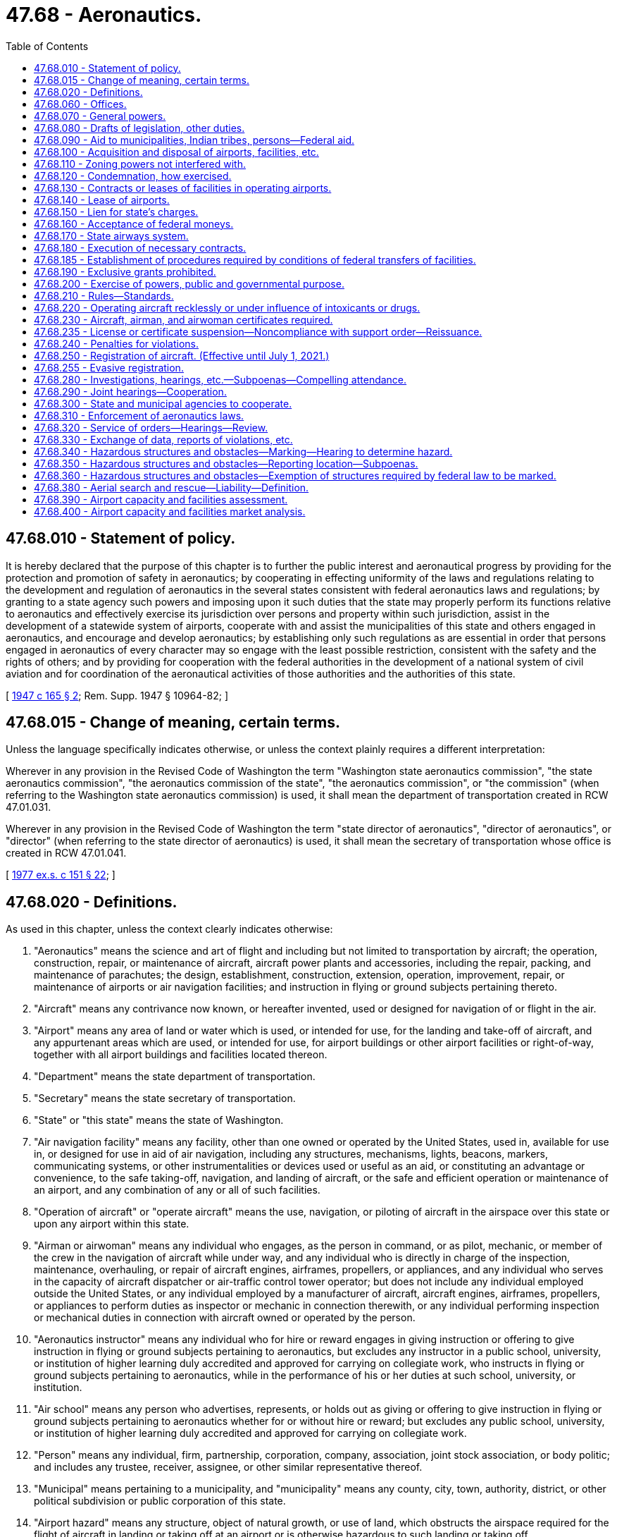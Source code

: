 = 47.68 - Aeronautics.
:toc:

== 47.68.010 - Statement of policy.
It is hereby declared that the purpose of this chapter is to further the public interest and aeronautical progress by providing for the protection and promotion of safety in aeronautics; by cooperating in effecting uniformity of the laws and regulations relating to the development and regulation of aeronautics in the several states consistent with federal aeronautics laws and regulations; by granting to a state agency such powers and imposing upon it such duties that the state may properly perform its functions relative to aeronautics and effectively exercise its jurisdiction over persons and property within such jurisdiction, assist in the development of a statewide system of airports, cooperate with and assist the municipalities of this state and others engaged in aeronautics, and encourage and develop aeronautics; by establishing only such regulations as are essential in order that persons engaged in aeronautics of every character may so engage with the least possible restriction, consistent with the safety and the rights of others; and by providing for cooperation with the federal authorities in the development of a national system of civil aviation and for coordination of the aeronautical activities of those authorities and the authorities of this state.

[ http://leg.wa.gov/CodeReviser/documents/sessionlaw/1947c165.pdf?cite=1947%20c%20165%20§%202[1947 c 165 § 2]; Rem. Supp. 1947 § 10964-82; ]

== 47.68.015 - Change of meaning, certain terms.
Unless the language specifically indicates otherwise, or unless the context plainly requires a different interpretation:

Wherever in any provision in the Revised Code of Washington the term "Washington state aeronautics commission", "the state aeronautics commission", "the aeronautics commission of the state", "the aeronautics commission", or "the commission" (when referring to the Washington state aeronautics commission) is used, it shall mean the department of transportation created in RCW 47.01.031.

Wherever in any provision in the Revised Code of Washington the term "state director of aeronautics", "director of aeronautics", or "director" (when referring to the state director of aeronautics) is used, it shall mean the secretary of transportation whose office is created in RCW 47.01.041.

[ http://leg.wa.gov/CodeReviser/documents/sessionlaw/1977ex1c151.pdf?cite=1977%20ex.s.%20c%20151%20§%2022[1977 ex.s. c 151 § 22]; ]

== 47.68.020 - Definitions.
As used in this chapter, unless the context clearly indicates otherwise:

. "Aeronautics" means the science and art of flight and including but not limited to transportation by aircraft; the operation, construction, repair, or maintenance of aircraft, aircraft power plants and accessories, including the repair, packing, and maintenance of parachutes; the design, establishment, construction, extension, operation, improvement, repair, or maintenance of airports or air navigation facilities; and instruction in flying or ground subjects pertaining thereto.

. "Aircraft" means any contrivance now known, or hereafter invented, used or designed for navigation of or flight in the air.

. "Airport" means any area of land or water which is used, or intended for use, for the landing and take-off of aircraft, and any appurtenant areas which are used, or intended for use, for airport buildings or other airport facilities or right-of-way, together with all airport buildings and facilities located thereon.

. "Department" means the state department of transportation.

. "Secretary" means the state secretary of transportation.

. "State" or "this state" means the state of Washington.

. "Air navigation facility" means any facility, other than one owned or operated by the United States, used in, available for use in, or designed for use in aid of air navigation, including any structures, mechanisms, lights, beacons, markers, communicating systems, or other instrumentalities or devices used or useful as an aid, or constituting an advantage or convenience, to the safe taking-off, navigation, and landing of aircraft, or the safe and efficient operation or maintenance of an airport, and any combination of any or all of such facilities.

. "Operation of aircraft" or "operate aircraft" means the use, navigation, or piloting of aircraft in the airspace over this state or upon any airport within this state.

. "Airman or airwoman" means any individual who engages, as the person in command, or as pilot, mechanic, or member of the crew in the navigation of aircraft while under way, and any individual who is directly in charge of the inspection, maintenance, overhauling, or repair of aircraft engines, airframes, propellers, or appliances, and any individual who serves in the capacity of aircraft dispatcher or air-traffic control tower operator; but does not include any individual employed outside the United States, or any individual employed by a manufacturer of aircraft, aircraft engines, airframes, propellers, or appliances to perform duties as inspector or mechanic in connection therewith, or any individual performing inspection or mechanical duties in connection with aircraft owned or operated by the person.

. "Aeronautics instructor" means any individual who for hire or reward engages in giving instruction or offering to give instruction in flying or ground subjects pertaining to aeronautics, but excludes any instructor in a public school, university, or institution of higher learning duly accredited and approved for carrying on collegiate work, who instructs in flying or ground subjects pertaining to aeronautics, while in the performance of his or her duties at such school, university, or institution.

. "Air school" means any person who advertises, represents, or holds out as giving or offering to give instruction in flying or ground subjects pertaining to aeronautics whether for or without hire or reward; but excludes any public school, university, or institution of higher learning duly accredited and approved for carrying on collegiate work.

. "Person" means any individual, firm, partnership, corporation, company, association, joint stock association, or body politic; and includes any trustee, receiver, assignee, or other similar representative thereof.

. "Municipal" means pertaining to a municipality, and "municipality" means any county, city, town, authority, district, or other political subdivision or public corporation of this state.

. "Airport hazard" means any structure, object of natural growth, or use of land, which obstructs the airspace required for the flight of aircraft in landing or taking off at an airport or is otherwise hazardous to such landing or taking off.

. "State airway" means a route in the navigable airspace over and above the lands or waters of this state, designated by the department as a route suitable for air navigation.

[ http://lawfilesext.leg.wa.gov/biennium/1993-94/Pdf/Bills/Session%20Laws/Senate/5337-S.SL.pdf?cite=1993%20c%20208%20§%204[1993 c 208 § 4]; http://leg.wa.gov/CodeReviser/documents/sessionlaw/1984c7.pdf?cite=1984%20c%207%20§%20342[1984 c 7 § 342]; http://leg.wa.gov/CodeReviser/documents/sessionlaw/1947c165.pdf?cite=1947%20c%20165%20§%201[1947 c 165 § 1]; Rem. Supp. 1947 § 10964-81; ]

== 47.68.060 - Offices.
Suitable offices and office equipment shall be provided by the state for the aeronautics division of the department of transportation in a city in the state that it may designate, and the department may incur the necessary expense for office furniture, stationery, printing, incidental expenses, and other expenses necessary for the administration of this chapter.

[ http://leg.wa.gov/CodeReviser/documents/sessionlaw/1984c7.pdf?cite=1984%20c%207%20§%20343[1984 c 7 § 343]; http://leg.wa.gov/CodeReviser/documents/sessionlaw/1947c165.pdf?cite=1947%20c%20165%20§%206[1947 c 165 § 6]; Rem. Supp. 1947 § 10964-86; ]

== 47.68.070 - General powers.
The department has general supervision over aeronautics within this state. It is empowered and directed to encourage, foster, and assist in the development of aeronautics in this state and to encourage the establishment of airports and air navigation facilities. It shall cooperate with and assist the federal government, the municipalities of this state, and other persons in the development of aeronautics, and shall seek to coordinate the aeronautical activities of these bodies and persons. Municipalities are authorized to cooperate with the department in the development of aeronautics and aeronautical facilities in this state.

[ http://leg.wa.gov/CodeReviser/documents/sessionlaw/1984c7.pdf?cite=1984%20c%207%20§%20344[1984 c 7 § 344]; http://leg.wa.gov/CodeReviser/documents/sessionlaw/1947c165.pdf?cite=1947%20c%20165%20§%207[1947 c 165 § 7]; Rem. Supp. 1947 § 10964-87; ]

== 47.68.080 - Drafts of legislation, other duties.
The department may draft and recommend necessary legislation to advance the interests of the state in aeronautics, represent the state in aeronautical matters before federal agencies and other state agencies, and participate as party plaintiff or defendant or as intervener on behalf of the state or any municipality or citizen thereof in any controversy which involves the interest of the state in aeronautics.

[ http://leg.wa.gov/CodeReviser/documents/sessionlaw/1984c7.pdf?cite=1984%20c%207%20§%20345[1984 c 7 § 345]; http://leg.wa.gov/CodeReviser/documents/sessionlaw/1947c165.pdf?cite=1947%20c%20165%20§%208[1947 c 165 § 8]; http://leg.wa.gov/CodeReviser/documents/sessionlaw/1945c252.pdf?cite=1945%20c%20252%20§%205[1945 c 252 § 5]; Rem. Supp. 1947 § 10964-88; ]

== 47.68.090 - Aid to municipalities, Indian tribes, persons—Federal aid.
. The department of transportation may make available its engineering and other technical services, with or without charge, to any municipality or person desiring them in connection with the planning, acquisition, construction, improvement, maintenance, or operation of airports or air navigation facilities.

. [Empty]
.. The department may render financial assistance by grant or loan, or both, to the following entities out of appropriations made by the legislature for the following purposes:

... Any municipality or municipalities acting jointly in the planning, acquisition, construction, improvement, maintenance, or operation of an airport owned or controlled, or to be owned or controlled by such municipality or municipalities;

... Any Indian tribe recognized as such by the federal government or such tribes acting jointly in the planning, acquisition, construction, improvement, maintenance, or operation of an airport, owned or controlled, or to be owned or controlled by such tribe or tribes, and to be held available for the general use of the public; or

... Any person or persons acting jointly in the planning, acquisition, construction, improvement, maintenance, or operation of an airport, owned or controlled, or to be owned or controlled by such person or persons, and to be held available for the general use of the public.

.. Such financial assistance may be furnished in connection with federal or other financial aid for the same purposes: PROVIDED, That no grant or loan, or both, shall be in excess of seven hundred fifty thousand dollars for any one project: PROVIDED FURTHER, That no grant or loan, or both, shall be granted unless the municipality or municipalities acting jointly, the tribe or tribes acting jointly, or the person or persons acting jointly shall from their own funds match any funds made available by the department upon such ratio as the department may prescribe.

.. The department must establish, by rule, criteria for administering financial assistance to any entity.

. The department is authorized to act as agent of any municipality or municipalities acting jointly, any tribe or tribes acting jointly, or any person or persons acting jointly upon the request of such municipality or municipalities, tribe or tribes, or person or persons in accepting, receiving, receipting for, and disbursing federal moneys, and other moneys public or private, made available to finance, in whole or in part, the planning, acquisition, construction, improvement, maintenance, or operation of an airport or air navigation facility; and if requested by such municipality or municipalities, tribe or tribes, or person or persons, may act as its or their agent in contracting for and supervising such planning, acquisition, construction, improvement, maintenance, or operation; and all municipalities, tribes, and persons are authorized to designate the department as their agent for the foregoing purposes. The department, as principal on behalf of the state, and any municipality on its own behalf, may enter into any contracts, with each other or with the United States or with any person, which may be required in connection with a grant or loan of federal moneys for airport or air navigation facility purposes. All federal moneys accepted under this section shall be accepted and transferred or expended by the department upon such terms and conditions as are prescribed by the United States. All moneys received by the department pursuant to this section shall be deposited in the state treasury, and, unless otherwise prescribed by the authority from which such moneys were received, shall be kept in separate funds designated according to the purposes for which the moneys were made available, and held by the state in trust for such purposes. All such moneys are hereby appropriated for the purposes for which the same were made available, to be disbursed or expended in accordance with the terms and conditions upon which they were made available: PROVIDED, That any landing fee or charge imposed by any Indian tribe or tribes for the privilege of use of an airport facility planned, acquired, constructed, improved, maintained, or operated with financial assistance from the department pursuant to this section must apply equally to tribal and nontribal members: PROVIDED FURTHER, That in the event any municipality or municipalities, Indian tribe or tribes, or person or persons, or any distributor of aircraft fuel as defined by RCW 82.42.010 which operates in any airport facility which has received financial assistance pursuant to this section, fails to collect the aircraft fuel excise tax as specified in chapter 82.42 RCW, all funds or value of technical assistance given or paid to such municipality or municipalities, Indian tribe or tribes, or person or persons under the provisions of this section shall revert to the department, and shall be due and payable to the department immediately.

[ http://lawfilesext.leg.wa.gov/biennium/2017-18/Pdf/Bills/Session%20Laws/House/1018.SL.pdf?cite=2017%20c%2048%20§%202[2017 c 48 § 2]; http://lawfilesext.leg.wa.gov/biennium/2011-12/Pdf/Bills/Session%20Laws/Senate/5337-S.SL.pdf?cite=2011%20c%2051%20§%201[2011 c 51 § 1]; http://lawfilesext.leg.wa.gov/biennium/2009-10/Pdf/Bills/Session%20Laws/Senate/5352-S.SL.pdf?cite=2009%20c%20470%20§%20718[2009 c 470 § 718]; http://leg.wa.gov/CodeReviser/documents/sessionlaw/1980c67.pdf?cite=1980%20c%2067%20§%201[1980 c 67 § 1]; http://leg.wa.gov/CodeReviser/documents/sessionlaw/1975ex1c161.pdf?cite=1975%201st%20ex.s.%20c%20161%20§%201[1975 1st ex.s. c 161 § 1]; http://leg.wa.gov/CodeReviser/documents/sessionlaw/1947c165.pdf?cite=1947%20c%20165%20§%209[1947 c 165 § 9]; Rem. Supp. 1947 § 10964-89; ]

== 47.68.100 - Acquisition and disposal of airports, facilities, etc.
The department is authorized on behalf of and in the name of the state, out of appropriations and other moneys made available for such purposes, to plan, establish, construct, enlarge, improve, maintain, equip, operate, regulate, protect, and police airports, air navigation facilities, and air markers and/or air marking systems, either within or without the state, including the construction, installation, equipment, maintenance, and operation at the airports of buildings and other facilities for the servicing of aircraft or for the comfort and accommodation of air travelers. For such purposes the department may by purchase, gift, devise, lease, condemnation, or otherwise, acquire property, real or personal, or any interest therein, including easements or land outside the boundaries of an airport or airport site, as are necessary to permit safe and efficient operation of the airports or to permit the removal, elimination, marking, or lighting of obstructions or airport hazards, or to prevent the establishment of airport hazards. In like manner the department may acquire existing airports and air navigation facilities. However, it shall not acquire or take over any airport or air navigation facility owned or controlled by a municipality of this or any other state without the consent of the municipality. The department may by sale, lease, or otherwise, dispose of any property, airport, air navigation facility, or portion thereof or interest therein. The disposal by sale, lease, or otherwise shall be in accordance with the laws of this state governing the disposition of other property of the state, except that in the case of disposals to any municipality or state government or the United States for aeronautical purposes incident thereto, the sale, lease, or other disposal may be effected in such manner and upon such terms as the department deems in the best interest of the state. The department may exercise any powers granted by this section jointly with any municipalities, agencies, or departments of the state government, with other states or their municipalities, or with the United States.

[ http://leg.wa.gov/CodeReviser/documents/sessionlaw/1984c7.pdf?cite=1984%20c%207%20§%20346[1984 c 7 § 346]; http://leg.wa.gov/CodeReviser/documents/sessionlaw/1947c165.pdf?cite=1947%20c%20165%20§%2010[1947 c 165 § 10]; Rem. Supp. 1947 § 10964-90; ]

== 47.68.110 - Zoning powers not interfered with.
Nothing contained in this chapter shall be construed to limit any right, power or authority of the state or a municipality to regulate airport hazards by zoning.

[ http://leg.wa.gov/CodeReviser/documents/sessionlaw/1947c165.pdf?cite=1947%20c%20165%20§%2011[1947 c 165 § 11]; Rem. Supp. 1947 § 10964-91; ]

== 47.68.120 - Condemnation, how exercised.
In the condemnation of property authorized by this chapter, the department shall proceed in the name of the state in the manner that property is acquired by the department for public uses.

[ http://leg.wa.gov/CodeReviser/documents/sessionlaw/1984c7.pdf?cite=1984%20c%207%20§%20347[1984 c 7 § 347]; http://leg.wa.gov/CodeReviser/documents/sessionlaw/1947c165.pdf?cite=1947%20c%20165%20§%2012[1947 c 165 § 12]; Rem. Supp. 1947 § 10964-92; ]

== 47.68.130 - Contracts or leases of facilities in operating airports.
In operating an airport or air navigation facility owned or controlled by the state, the department may enter into contracts, leases, and other arrangements for a term not exceeding twenty-five years with any persons. The department may grant the privilege of using or improving the airport or air navigation facility or any portion or facility thereof or space therein for commercial purposes, confer the privilege of supplying goods, commodities, things, services, or facilities at the airport or air navigation facility, or make available services to be furnished by the department or its agents at the airport or air navigation facility. In each case the department may establish the terms and conditions and fix the charges, rentals, or fees for the privileges or services, which shall be reasonable and uniform for the same class of privilege or service and shall be established with due regard to the property and improvements used and the cost of operation to the state. In no case shall the public be deprived of its rightful, equal, and uniform use of the airport, air navigation facility, or portion or facility thereof.

[ http://leg.wa.gov/CodeReviser/documents/sessionlaw/1984c7.pdf?cite=1984%20c%207%20§%20348[1984 c 7 § 348]; http://leg.wa.gov/CodeReviser/documents/sessionlaw/1947c165.pdf?cite=1947%20c%20165%20§%2013[1947 c 165 § 13]; Rem. Supp. 1947 § 10964-93; ]

== 47.68.140 - Lease of airports.
The department may by contract, lease, or other arrangement, upon a consideration fixed by it, grant to any qualified person for a term not to exceed twenty-five years the privilege of operating, as agent of the state or otherwise, any airport owned or controlled by the state: PROVIDED, That no such person shall be granted any authority to operate the airport other than as a public airport or to enter into any contracts, leases, or other arrangements in connection with the operation of the airport which the department might not have undertaken under RCW 47.68.130.

[ http://leg.wa.gov/CodeReviser/documents/sessionlaw/1983c3.pdf?cite=1983%20c%203%20§%20141[1983 c 3 § 141]; http://leg.wa.gov/CodeReviser/documents/sessionlaw/1947c165.pdf?cite=1947%20c%20165%20§%2014[1947 c 165 § 14]; Rem. Supp. 1947 § 10964-94; ]

== 47.68.150 - Lien for state's charges.
To enforce the payment of any charges for repairs to, improvements, storage, or care of any personal property made or furnished by the department or its agents in connection with the operation of an airport or air navigation facility owned or operated by the state, the state shall have liens on such property, which shall be enforceable by the department as provided by law.

[ http://leg.wa.gov/CodeReviser/documents/sessionlaw/1984c7.pdf?cite=1984%20c%207%20§%20349[1984 c 7 § 349]; http://leg.wa.gov/CodeReviser/documents/sessionlaw/1947c165.pdf?cite=1947%20c%20165%20§%2015[1947 c 165 § 15]; Rem. Supp. 1947 § 10964-95; ]

== 47.68.160 - Acceptance of federal moneys.
The department is authorized to accept, receive, receipt for, disburse, and expend federal moneys, and other moneys public or private, made available to accomplish, in whole or in part, any of the purposes of this section. All federal moneys accepted under this section shall be accepted and expended by the department upon such terms and conditions as are prescribed by the United States. In accepting federal moneys under this section, the department shall have the same authority to enter into contracts on behalf of the state as is granted to the department under RCW 47.68.090 with respect to federal moneys accepted on behalf of municipalities. All moneys received by the department pursuant to this section shall be deposited in the state treasury, and, unless otherwise prescribed by the authority from which such moneys were received, shall be kept in separate funds designated according to the purposes for which the moneys were made available, and held by the state in trust for such purposes. All such moneys are hereby appropriated for the purpose of which the same were made available, to be disbursed or expended in accordance with the terms and conditions upon which they were made available.

[ http://leg.wa.gov/CodeReviser/documents/sessionlaw/1983c3.pdf?cite=1983%20c%203%20§%20142[1983 c 3 § 142]; http://leg.wa.gov/CodeReviser/documents/sessionlaw/1947c165.pdf?cite=1947%20c%20165%20§%2016[1947 c 165 § 16]; http://leg.wa.gov/CodeReviser/documents/sessionlaw/1945c252.pdf?cite=1945%20c%20252%20§%207[1945 c 252 § 7]; Rem. Supp. 1947 § 10964-96; ]

== 47.68.170 - State airways system.
The department may designate, design, and establish, expand, or modify a state airways system that will best serve the interest of the state. It may chart the airways system and arrange for publication and distribution of such maps, charts, notices, and bulletins relating to the airways as may be required in the public interest. The system shall be supplementary to and coordinated in design and operation with the federal airways system. It may include all types of air navigation facilities, whether publicly or privately owned, if the facilities conform to federal safety standards.

[ http://leg.wa.gov/CodeReviser/documents/sessionlaw/1984c7.pdf?cite=1984%20c%207%20§%20350[1984 c 7 § 350]; http://leg.wa.gov/CodeReviser/documents/sessionlaw/1947c165.pdf?cite=1947%20c%20165%20§%2017[1947 c 165 § 17]; Rem. Supp. 1947 § 10964-97; ]

== 47.68.180 - Execution of necessary contracts.
The department may enter into any contracts necessary to the execution of the powers granted it by this chapter. All contracts made by the department, either as the agent of the state or as the agent of any municipality, shall be made pursuant to the laws of the state governing the making of like contracts. Where the planning, acquisition, construction, improvement, maintenance, or operation of any airport or air navigation facility is financed wholly or partially with federal moneys, the department as agent of the state or of any municipality, may let contracts in the manner prescribed by the federal authorities acting under the laws of the United States and any rules or regulations made thereunder.

[ http://leg.wa.gov/CodeReviser/documents/sessionlaw/1984c7.pdf?cite=1984%20c%207%20§%20351[1984 c 7 § 351]; http://leg.wa.gov/CodeReviser/documents/sessionlaw/1947c165.pdf?cite=1947%20c%20165%20§%2018[1947 c 165 § 18]; Rem. Supp. 1947 § 10964-98; ]

== 47.68.185 - Establishment of procedures required by conditions of federal transfers of facilities.
The department is authorized to establish the necessary accounts or administrative procedures required by conditions attached to transfers of airport facilities from the federal government to the state of Washington.

[ http://leg.wa.gov/CodeReviser/documents/sessionlaw/1984c7.pdf?cite=1984%20c%207%20§%20352[1984 c 7 § 352]; http://leg.wa.gov/CodeReviser/documents/sessionlaw/1963c73.pdf?cite=1963%20c%2073%20§%201[1963 c 73 § 1]; ]

== 47.68.190 - Exclusive grants prohibited.
The department shall not grant any exclusive right for the use of any landing area or air navigation facility under its jurisdiction. This section shall not be construed to prevent the making of contracts, leases, and other arrangements pursuant to this chapter.

[ http://leg.wa.gov/CodeReviser/documents/sessionlaw/1984c7.pdf?cite=1984%20c%207%20§%20353[1984 c 7 § 353]; http://leg.wa.gov/CodeReviser/documents/sessionlaw/1947c165.pdf?cite=1947%20c%20165%20§%2019[1947 c 165 § 19]; Rem. Supp. 1947 § 10964-99; ]

== 47.68.200 - Exercise of powers, public and governmental purpose.
The acquisition of any lands or interest therein pursuant to this chapter, the planning, acquisition, establishment, construction, improvement, maintenance, equipment, and operation of airports and air navigation facilities, whether by the state separately or jointly with any municipality or municipalities, and the exercise of any other powers herein granted to the department are public and governmental functions, exercised for a public purpose, and matters of public necessity. All lands and other property and privileges acquired and used by or on behalf of the state in the manner and for the purposes enumerated in this chapter shall and are declared to be acquired and used for public and governmental purposes and as a matter of public necessity.

[ http://leg.wa.gov/CodeReviser/documents/sessionlaw/1984c7.pdf?cite=1984%20c%207%20§%20354[1984 c 7 § 354]; http://leg.wa.gov/CodeReviser/documents/sessionlaw/1947c165.pdf?cite=1947%20c%20165%20§%2020[1947 c 165 § 20]; Rem. Supp. 1947 § 10964-100; ]

== 47.68.210 - Rules—Standards.
The department of transportation may perform such acts, issue and amend such orders, make, promulgate, and amend such reasonable general rules, and procedures, and establish such minimum standards, consistent with the provisions of this chapter, as it shall deem necessary to perform its duties hereunder; all commensurate with and for the purpose of protecting and insuring the general public interest and safety, the safety of persons operating, using or traveling in aircraft or persons receiving instruction in flying or ground subjects pertaining to aeronautics, and the safety of persons and property on land or water, and developing and promoting aeronautics in this state. No rule of the department shall apply to airports or air navigation facilities owned or operated by the United States.

The department shall keep on file with the code reviser, and at the principal office of the department, a copy of all its rules for public inspection.

The department shall provide for the publication and general distribution of all its orders, rules, and procedures having general effect.

[ http://leg.wa.gov/CodeReviser/documents/sessionlaw/1982c35.pdf?cite=1982%20c%2035%20§%20198[1982 c 35 § 198]; http://leg.wa.gov/CodeReviser/documents/sessionlaw/1947c165.pdf?cite=1947%20c%20165%20§%2021[1947 c 165 § 21]; Rem. Supp. 1947 § 10964-101; ]

== 47.68.220 - Operating aircraft recklessly or under influence of intoxicants or drugs.
It shall be unlawful for any person to operate an aircraft in the air, or on the ground or water, while under the influence of intoxicating liquor, narcotics, or other habit-forming drug, or to operate an aircraft in the air or on the ground or water, in a careless manner so as to endanger the life or property of another. In any proceeding charging careless or reckless operation of aircraft in violation of this section, the court in determining whether the operation was careless or reckless may consider the standards for safe operation of aircraft prescribed by federal statutes or regulations governing aeronautics.

[ http://leg.wa.gov/CodeReviser/documents/sessionlaw/1947c165.pdf?cite=1947%20c%20165%20§%2022[1947 c 165 § 22]; Rem. Supp. 1947 § 10964-102; ]

== 47.68.230 - Aircraft, airman, and airwoman certificates required.
It shall be unlawful for any person to operate or cause or authorize to be operated any civil aircraft within this state unless such aircraft has an appropriate effective certificate, permit, or license issued by the United States, if such certificate, permit, or license is required by the United States, and a current registration certificate issued by the secretary of transportation, if registration of the aircraft with the department of transportation is required by this chapter. It shall be unlawful for any person to engage in aeronautics as an airman or airwoman in the state unless the person has an appropriate effective airman or airwoman certificate, permit, rating, or license issued by the United States authorizing him or her to engage in the particular class of aeronautics in which he or she is engaged, if such certificate, permit, rating, or license is required by the United States.

Where a certificate, permit, rating, or license is required for an airman or airwoman by the United States, it shall be kept in his or her personal possession when he or she is operating within the state. Where a certificate, permit, or license is required by the United States or by this chapter for an aircraft, it shall be carried in the aircraft at all times while the aircraft is operating in the state and shall be conspicuously posted in the aircraft where it may be readily seen by passengers or inspectors. Such certificates shall be presented for inspection upon the demand of any peace officer, or any other officer of the state or of a municipality or member, official, or employee of the department of transportation authorized pursuant to this chapter to enforce the aeronautics laws, or any official, manager, or person in charge of any airport, or upon the reasonable request of any person.

[ http://lawfilesext.leg.wa.gov/biennium/2005-06/Pdf/Bills/Session%20Laws/Senate/5414-S.SL.pdf?cite=2005%20c%20341%20§%201[2005 c 341 § 1]; http://lawfilesext.leg.wa.gov/biennium/1993-94/Pdf/Bills/Session%20Laws/Senate/5337-S.SL.pdf?cite=1993%20c%20208%20§%205[1993 c 208 § 5]; http://leg.wa.gov/CodeReviser/documents/sessionlaw/1987c220.pdf?cite=1987%20c%20220%20§%201[1987 c 220 § 1]; http://leg.wa.gov/CodeReviser/documents/sessionlaw/1979c158.pdf?cite=1979%20c%20158%20§%20205[1979 c 158 § 205]; http://leg.wa.gov/CodeReviser/documents/sessionlaw/1967ex1c68.pdf?cite=1967%20ex.s.%20c%2068%20§%202[1967 ex.s. c 68 § 2]; http://leg.wa.gov/CodeReviser/documents/sessionlaw/1967ex1c9.pdf?cite=1967%20ex.s.%20c%209%20§%207[1967 ex.s. c 9 § 7]; http://leg.wa.gov/CodeReviser/documents/sessionlaw/1949c49.pdf?cite=1949%20c%2049%20§%2011[1949 c 49 § 11]; http://leg.wa.gov/CodeReviser/documents/sessionlaw/1947c165.pdf?cite=1947%20c%20165%20§%2023[1947 c 165 § 23]; Rem. Supp. 1949 § 10964-103; ]

== 47.68.235 - License or certificate suspension—Noncompliance with support order—Reissuance.
The department shall immediately suspend the license or certificate of a person who has been certified pursuant to RCW 74.20A.320 by the department of social and health services as a person who is not in compliance with a support order or a *residential or visitation order. If the person has continued to meet all other requirements for reinstatement during the suspension, reissuance of the license or certificate shall be automatic upon the department's receipt of a release issued by the department of social and health services stating that the licensee is in compliance with the order.

[ http://lawfilesext.leg.wa.gov/biennium/1997-98/Pdf/Bills/Session%20Laws/House/3901.SL.pdf?cite=1997%20c%2058%20§%20859[1997 c 58 § 859]; ]

== 47.68.240 - Penalties for violations.
. Except as provided in subsection (2) of this section, any person violating any of the provisions of this chapter, or any of the rules, regulations, or orders issued pursuant thereto, is guilty of a misdemeanor.

. [Empty]
.. Any person violating any of the provisions of RCW 47.68.220, 47.68.230, or 47.68.255 is guilty of a gross misdemeanor.

.. In addition to, or in lieu of, the penalties provided in this section, or as a condition to the suspension of a sentence which may be imposed pursuant thereto, for violations of RCW 47.68.220 and 47.68.230, the court in its discretion may prohibit the violator from operating an aircraft within the state for such period as it may determine but not to exceed one year. Violation of the duly imposed prohibition of the court may be treated as a separate offense under this section or as a contempt of court.

. In addition to the provisions of subsections (1) and (2) of this section, failure to register an aircraft, as required by this chapter is subject to a penalty of one hundred dollars if the aircraft registration is sixty days or more past due.

. The revenue from the penalty prescribed in subsection (3) of this section must be deposited into the aeronautics account under RCW 82.42.090.

[ http://lawfilesext.leg.wa.gov/biennium/2015-16/Pdf/Bills/Session%20Laws/House/2413-S.SL.pdf?cite=2016%20c%2020%20§%202[2016 c 20 § 2]; http://lawfilesext.leg.wa.gov/biennium/2005-06/Pdf/Bills/Session%20Laws/Senate/5414-S.SL.pdf?cite=2005%20c%20341%20§%202[2005 c 341 § 2]; http://lawfilesext.leg.wa.gov/biennium/2003-04/Pdf/Bills/Session%20Laws/Senate/6056.SL.pdf?cite=2003%20c%20375%20§%203[2003 c 375 § 3]; http://lawfilesext.leg.wa.gov/biennium/2003-04/Pdf/Bills/Session%20Laws/Senate/5758.SL.pdf?cite=2003%20c%2053%20§%20265[2003 c 53 § 265]; http://lawfilesext.leg.wa.gov/biennium/1999-00/Pdf/Bills/Session%20Laws/Senate/6467-S.SL.pdf?cite=2000%20c%20229%20§%202[2000 c 229 § 2]; http://lawfilesext.leg.wa.gov/biennium/1999-00/Pdf/Bills/Session%20Laws/Senate/5706-S.SL.pdf?cite=1999%20c%20277%20§%205[1999 c 277 § 5]; http://lawfilesext.leg.wa.gov/biennium/1993-94/Pdf/Bills/Session%20Laws/House/1127-S.SL.pdf?cite=1993%20c%20238%20§%203[1993 c 238 § 3]; http://leg.wa.gov/CodeReviser/documents/sessionlaw/1987c202.pdf?cite=1987%20c%20202%20§%20216[1987 c 202 § 216]; http://leg.wa.gov/CodeReviser/documents/sessionlaw/1983c3.pdf?cite=1983%20c%203%20§%20145[1983 c 3 § 145]; http://leg.wa.gov/CodeReviser/documents/sessionlaw/1947c165.pdf?cite=1947%20c%20165%20§%2024[1947 c 165 § 24]; Rem. Supp. 1947 § 10964-104; ]

== 47.68.250 - Registration of aircraft. (Effective until July 1, 2021.)
. Every aircraft must be registered with the department for each calendar year in which the aircraft is operated or is based within this state. A fee of fifteen dollars is charged for each such registration and each annual renewal thereof.

. Possession of the appropriate effective federal certificate, permit, rating, or license relating to ownership and airworthiness of the aircraft, and payment of the excise tax imposed by Title 82 RCW for the privilege of using the aircraft within this state during the year for which the registration is sought, and payment of the registration fee required by this section are the only requisites for registration of an aircraft under this section.

. The registration fee imposed by this section is payable to and collected by the secretary. The fee for any calendar year must be paid during the month of January, and must be collected by the secretary at the time of the collection by him or her of the excise tax. If the secretary is satisfied that the requirements for registration of the aircraft have been met, he or she must issue to the owner of the aircraft a certificate of registration therefor. The secretary must pay to the state treasurer the registration fees collected under this section, which registration fees must be credited to the aeronautics account.

. It is not necessary for the registrant to provide the secretary with originals or copies of federal certificates, permits, ratings, or licenses. The secretary must issue certificates of registration, or such other evidences of registration or payment of fees as he or she may deem proper; and in connection therewith may prescribe requirements for the possession and exhibition of such certificates or other evidences.

. The provisions of this section do not apply to:

.. An aircraft owned by and used exclusively in the service of any government or any political subdivision thereof, including the government of the United States, any state, territory, or possession of the United States, or the District of Columbia, which is not engaged in carrying persons or property for commercial purposes;

.. An aircraft registered under the laws of a foreign country;

.. An aircraft that is owned by a nonresident if:

... The aircraft remains in this state or is based in this state, or both, for a period less than ninety days; or

... The aircraft is a large private airplane as defined in RCW 82.08.215 and remains in this state for a period of ninety days or longer, but only when:

(A) The airplane is in this state exclusively for the purpose of repairs, alterations, or reconstruction, including any flight testing related to the repairs, alterations, or reconstruction, or for the purpose of continual storage of not less than one full calendar year;

(B) An employee of the facility providing these services is on board the airplane during any flight testing; and

(C) Within ninety days of the date the airplane first arrived in this state during the calendar year, the nonresident files a written statement with the department indicating that the airplane is exempt from registration under this subsection (5)(c)(ii). The written statement must be filed in a form and manner prescribed by the department and must include such information as the department requires. The department may require additional periodic verification that the airplane remains exempt from registration under this subsection (5)(c)(ii) and that written statements conform with the provisions of chapter 5.50 RCW;

.. An aircraft engaged principally in commercial flying constituting an act of interstate or foreign commerce;

.. An aircraft owned by the commercial manufacturer thereof while being operated for test or experimental purposes, or for the purpose of training crews for purchasers of the aircraft;

.. An aircraft being held for sale, exchange, delivery, test, or demonstration purposes solely as stock in trade of an aircraft dealer licensed under Title 14 RCW; and

.. An aircraft based within the state that is in an unairworthy condition, is not operated within the registration period, and has obtained a written exemption issued by the secretary.

. The secretary must be notified within thirty days of any change in ownership of a registered aircraft. The notification must contain the N, NC, NR, NL, or NX number of the aircraft, the full name and address of the former owner, and the full name and address of the new owner. For failure to so notify the secretary, the registration of that aircraft may be canceled by the secretary, subject to reinstatement upon application and payment of a reinstatement fee of ten dollars by the new owner.

. A municipality or port district that owns, operates, or leases an airport, as defined in RCW 47.68.020, with the intent to operate, must require from an aircraft owner proof of aircraft registration as a condition of leasing or selling tiedown or hangar space for an aircraft. It is the responsibility of the lessee or purchaser to register the aircraft. Proof of registration must be provided according to the following schedule:

.. For the purchase of tiedown or hangar space, the municipality or port district must allow the purchaser thirty days from the date of the application for purchase to produce proof of aircraft registration.

.. For the lease of tiedown or hangar space that extends thirty days or more, the municipality or port district must allow the lessee thirty days to produce proof of aircraft registration from the date of the application for lease of tiedown or hangar space.

.. For the lease of tiedown or hangar space that extends less than thirty days, the municipality or port district must allow the lessee to produce proof of aircraft registration at any point prior to the final day of the lease.

. The airport must work with the aviation division to assist in its efforts to register aircraft by providing information about based aircraft on an annual basis as requested by the division.

[ http://lawfilesext.leg.wa.gov/biennium/2019-20/Pdf/Bills/Session%20Laws/Senate/5017-S.SL.pdf?cite=2019%20c%20232%20§%2023[2019 c 232 § 23]; http://lawfilesext.leg.wa.gov/biennium/2017-18/Pdf/Bills/Session%20Laws/Senate/5316.SL.pdf?cite=2017%203rd%20sp.s.%20c%2025%20§%2044[2017 3rd sp.s. c 25 § 44]; http://lawfilesext.leg.wa.gov/biennium/2015-16/Pdf/Bills/Session%20Laws/House/2413-S.SL.pdf?cite=2016%20c%2020%20§%203[2016 c 20 § 3]; http://lawfilesext.leg.wa.gov/biennium/2013-14/Pdf/Bills/Session%20Laws/Senate/5882-S.SL.pdf?cite=2013%202nd%20sp.s.%20c%2013%20§%201102[2013 2nd sp.s. c 13 § 1102]; http://lawfilesext.leg.wa.gov/biennium/2003-04/Pdf/Bills/Session%20Laws/Senate/6056.SL.pdf?cite=2003%20c%20375%20§%204[2003 c 375 § 4]; http://lawfilesext.leg.wa.gov/biennium/1999-00/Pdf/Bills/Session%20Laws/House/1562-S.SL.pdf?cite=1999%20c%20302%20§%202[1999 c 302 § 2]; http://lawfilesext.leg.wa.gov/biennium/1997-98/Pdf/Bills/Session%20Laws/Senate/6229-S.SL.pdf?cite=1998%20c%20188%20§%201[1998 c 188 § 1]; http://lawfilesext.leg.wa.gov/biennium/1995-96/Pdf/Bills/Session%20Laws/House/1190.SL.pdf?cite=1995%20c%20170%20§%203[1995 c 170 § 3]; http://lawfilesext.leg.wa.gov/biennium/1993-94/Pdf/Bills/Session%20Laws/Senate/5337-S.SL.pdf?cite=1993%20c%20208%20§%207[1993 c 208 § 7]; http://leg.wa.gov/CodeReviser/documents/sessionlaw/1987c220.pdf?cite=1987%20c%20220%20§%203[1987 c 220 § 3]; http://leg.wa.gov/CodeReviser/documents/sessionlaw/1979c158.pdf?cite=1979%20c%20158%20§%20206[1979 c 158 § 206]; http://leg.wa.gov/CodeReviser/documents/sessionlaw/1967ex1c9.pdf?cite=1967%20ex.s.%20c%209%20§%208[1967 ex.s. c 9 § 8]; http://leg.wa.gov/CodeReviser/documents/sessionlaw/1955c150.pdf?cite=1955%20c%20150%20§%2011[1955 c 150 § 11]; http://leg.wa.gov/CodeReviser/documents/sessionlaw/1949c49.pdf?cite=1949%20c%2049%20§%2012[1949 c 49 § 12]; http://leg.wa.gov/CodeReviser/documents/sessionlaw/1947c165.pdf?cite=1947%20c%20165%20§%2025[1947 c 165 § 25]; Rem. Supp. 1949 § 10964-105; ]

== 47.68.255 - Evasive registration.
A person who is required to register an aircraft under this chapter and who registers an aircraft in another state or foreign country evading the Washington aircraft excise tax is guilty of a gross misdemeanor. For a second or subsequent offense, the person convicted is also subject to a fine equal to four times the amount of avoided taxes and fees, no part of which may be suspended, except as provided in RCW 10.05.180. Excise taxes owed and fines assessed must be deposited in the manner provided under RCW 46.16A.030(6).

[ http://lawfilesext.leg.wa.gov/biennium/2019-20/Pdf/Bills/Session%20Laws/Senate/5362-S.SL.pdf?cite=2019%20c%20459%20§%204[2019 c 459 § 4]; http://lawfilesext.leg.wa.gov/biennium/2019-20/Pdf/Bills/Session%20Laws/Senate/5997-S.SL.pdf?cite=2019%20c%20423%20§%20204[2019 c 423 § 204]; http://lawfilesext.leg.wa.gov/biennium/2009-10/Pdf/Bills/Session%20Laws/Senate/6379.SL.pdf?cite=2010%20c%20161%20§%201147[2010 c 161 § 1147]; http://lawfilesext.leg.wa.gov/biennium/2003-04/Pdf/Bills/Session%20Laws/Senate/5758.SL.pdf?cite=2003%20c%2053%20§%20266[2003 c 53 § 266]; http://lawfilesext.leg.wa.gov/biennium/1999-00/Pdf/Bills/Session%20Laws/Senate/6467-S.SL.pdf?cite=2000%20c%20229%20§%203[2000 c 229 § 3]; http://lawfilesext.leg.wa.gov/biennium/1999-00/Pdf/Bills/Session%20Laws/Senate/5706-S.SL.pdf?cite=1999%20c%20277%20§%206[1999 c 277 § 6]; http://lawfilesext.leg.wa.gov/biennium/1995-96/Pdf/Bills/Session%20Laws/House/1967-S.SL.pdf?cite=1996%20c%20184%20§%203[1996 c 184 § 3]; http://lawfilesext.leg.wa.gov/biennium/1993-94/Pdf/Bills/Session%20Laws/House/1127-S.SL.pdf?cite=1993%20c%20238%20§%202[1993 c 238 § 2]; ]

== 47.68.280 - Investigations, hearings, etc.—Subpoenas—Compelling attendance.
The department or any officer or employee of the department designated by it has the power to hold investigations, inquiries, and hearings concerning matters covered by this chapter including accidents in aeronautics within this state. Hearings shall be open to the public and, except as hereinafter provided, shall be held upon such call or notice as the department deems advisable. The department and every officer or employee of the department designated by it to hold any inquiry, investigation, or hearing has the power to administer oaths and affirmations, certify to all official acts, issue subpoenas, and order the attendance of witnesses and the production of papers, books and documents. In case of the failure of a person to comply with a subpoena or order issued under the authority of this section, the department or its authorized representatives may invoke the aid of a competent court of general jurisdiction. The court may thereupon order the person to comply with the requirements of the subpoena or order or to give evidence touching the matter in question. Failure to obey the order of the court may be punished by the court as a contempt thereof.

[ http://leg.wa.gov/CodeReviser/documents/sessionlaw/1984c7.pdf?cite=1984%20c%207%20§%20356[1984 c 7 § 356]; http://leg.wa.gov/CodeReviser/documents/sessionlaw/1947c165.pdf?cite=1947%20c%20165%20§%2028[1947 c 165 § 28]; Rem. Supp. 1947 § 10964-108; ]

== 47.68.290 - Joint hearings—Cooperation.
The department may confer with or hold joint hearings with any agency of the United States in connection with any matter arising under this chapter or relating to the development of aeronautics.

The department may avail itself of the cooperation, services, records, and facilities of the agencies of the United States as fully as may be practicable in the administration and enforcement of this chapter, and shall furnish to the agencies of the United States such services, records, and facilities as are practicable.

The department shall report to the appropriate agency of the United States all accidents in aeronautics in this state of which it is informed, and shall in so far as is practicable preserve, protect, and prevent the removal of the component parts of any aircraft involved in an accident being investigated by it until the federal agency institutes an investigation.

[ http://leg.wa.gov/CodeReviser/documents/sessionlaw/1984c7.pdf?cite=1984%20c%207%20§%20357[1984 c 7 § 357]; http://leg.wa.gov/CodeReviser/documents/sessionlaw/1947c165.pdf?cite=1947%20c%20165%20§%2029[1947 c 165 § 29]; Rem. Supp. 1947 § 10964-109; ]

== 47.68.300 - State and municipal agencies to cooperate.
In carrying out this chapter the department may use the facilities and services of other agencies of the state and of the municipalities of the state to the utmost extent possible, and the agencies and municipalities are authorized and directed to make available their facilities and services.

[ http://leg.wa.gov/CodeReviser/documents/sessionlaw/1984c7.pdf?cite=1984%20c%207%20§%20358[1984 c 7 § 358]; http://leg.wa.gov/CodeReviser/documents/sessionlaw/1947c165.pdf?cite=1947%20c%20165%20§%2030[1947 c 165 § 30]; Rem. Supp. 1947 § 10964-110; ]

== 47.68.310 - Enforcement of aeronautics laws.
It is the duty of the secretary, the department, the officers and employees of the department, and every state and municipal officer charged with the enforcement of state and municipal laws to enforce and assist in the enforcement of this chapter and of all other laws of this state relating to aeronautics. The secretary and those officers or employees of the department designated by the secretary in writing are granted police powers solely for the enforcement of state aeronautics laws and the rules having the effect of law.

[ http://leg.wa.gov/CodeReviser/documents/sessionlaw/1984c7.pdf?cite=1984%20c%207%20§%20359[1984 c 7 § 359]; http://leg.wa.gov/CodeReviser/documents/sessionlaw/1955c204.pdf?cite=1955%20c%20204%20§%201[1955 c 204 § 1]; http://leg.wa.gov/CodeReviser/documents/sessionlaw/1947c165.pdf?cite=1947%20c%20165%20§%2031[1947 c 165 § 31]; Rem. Supp. 1947 § 10964-111; ]

== 47.68.320 - Service of orders—Hearings—Review.
Every order of the department requiring performance of certain acts or compliance with certain requirements and any denial or revocation of an approval, certificate, or license shall set forth the reasons and shall state the acts to be done or requirements to be met before approval by the department will be given or the approval, license, or certificate granted or restored, or the order modified or changed. Orders issued by the department under this chapter shall be served upon the persons affected either by certified mail or in person. In every case where notice and opportunity for a hearing are required under this chapter, the order of the department shall, on not less than ten days notice, specify a time when and place where the person affected may be heard, or the time within which the person may request a hearing, and the order shall become effective upon the expiration of the time for exercising the opportunity for a hearing, unless a hearing is held or requested within the time provided, in which case the order shall be suspended until the department affirms, disaffirms, or modifies the order after a hearing has been held or default by the person has been affected. To the extent practicable, hearings on the orders shall be in the county where the affected person resides or does business. Any person aggrieved by an order of the department or by the grant, denial, or revocation of an approval, license, or certificate may have the action of the department reviewed by the courts of this state under chapter 34.05 RCW.

[ http://leg.wa.gov/CodeReviser/documents/sessionlaw/1984c7.pdf?cite=1984%20c%207%20§%20360[1984 c 7 § 360]; http://leg.wa.gov/CodeReviser/documents/sessionlaw/1947c165.pdf?cite=1947%20c%20165%20§%2032[1947 c 165 § 32]; Rem. Supp. 1947 § 10964-112; ]

== 47.68.330 - Exchange of data, reports of violations, etc.
The department is authorized to report to the appropriate federal agencies and agencies of other states all proceedings instituted charging violation of RCW 47.68.220 and 47.68.230 and all penalties, of which it has knowledge, imposed upon airmen or airwomen or the owners or operators of aircraft for violations of the law of this state relating to aeronautics or for violations of the rules, regulations, or orders of the department. The department is authorized to receive reports of penalties and other data from agencies of the federal government and other states and, when necessary, to enter into agreements with federal agencies and the agencies of other states governing the delivery, receipt, exchange, and use of reports and data. The department may make the reports and data of the federal agencies, the agencies of other states, and the courts of this state available, with or without request therefor, to any and all courts of this state.

[ http://lawfilesext.leg.wa.gov/biennium/2009-10/Pdf/Bills/Session%20Laws/Senate/6239-S.SL.pdf?cite=2010%20c%208%20§%2010023[2010 c 8 § 10023]; http://leg.wa.gov/CodeReviser/documents/sessionlaw/1983c3.pdf?cite=1983%20c%203%20§%20146[1983 c 3 § 146]; http://leg.wa.gov/CodeReviser/documents/sessionlaw/1947c165.pdf?cite=1947%20c%20165%20§%2033[1947 c 165 § 33]; Rem. Supp. 1947 § 10964-113; ]

== 47.68.340 - Hazardous structures and obstacles—Marking—Hearing to determine hazard.
A structure or obstacle that obstructs the air space above ground or water level, when determined by the department after a hearing to be a hazard or potential hazard to the safe flight of aircraft, shall be plainly marked, illuminated, painted, lighted, or designated in a manner to be approved in accordance with the general rules of the department so that the structure or obstacle will be clearly visible to airmen or airwomen. In determining which structures or obstacles constitute a safety hazard, or a hazard to flight, the department shall take into account those obstacles located at a river, lake, or canyon crossing, and in other low-altitude flight paths usually traveled by aircraft including, but not limited to, airport areas and runway departure and approach areas as defined by federal air regulations.

[ http://lawfilesext.leg.wa.gov/biennium/2009-10/Pdf/Bills/Session%20Laws/Senate/6239-S.SL.pdf?cite=2010%20c%208%20§%2010024[2010 c 8 § 10024]; http://lawfilesext.leg.wa.gov/biennium/1995-96/Pdf/Bills/Session%20Laws/House/1866.SL.pdf?cite=1995%20c%20153%20§%202[1995 c 153 § 2]; http://leg.wa.gov/CodeReviser/documents/sessionlaw/1984c7.pdf?cite=1984%20c%207%20§%20361[1984 c 7 § 361]; http://leg.wa.gov/CodeReviser/documents/sessionlaw/1961c263.pdf?cite=1961%20c%20263%20§%202[1961 c 263 § 2]; ]

== 47.68.350 - Hazardous structures and obstacles—Reporting location—Subpoenas.
The secretary may require owners, operators, lessees, or others having the control or management of structures or obstacles over one hundred fifty feet above ground or water level and that are or may become a hazard to air flight to report the location of the existing or proposed structures or obstacles to the department. For that purpose the secretary may issue subpoenas and subpoenas duces tecum returnable within twenty days to the department. If a person refuses to obey the secretary's subpoena, the department may certify to the superior court all facts of the refusal. The court shall summarily hear evidence on the refusal, and, if the evidence warrants, punish the person refusing in the same manner and to the same extent as a contempt committed before the court.

[ http://leg.wa.gov/CodeReviser/documents/sessionlaw/1984c7.pdf?cite=1984%20c%207%20§%20362[1984 c 7 § 362]; http://leg.wa.gov/CodeReviser/documents/sessionlaw/1961c263.pdf?cite=1961%20c%20263%20§%203[1961 c 263 § 3]; ]

== 47.68.360 - Hazardous structures and obstacles—Exemption of structures required by federal law to be marked.
RCW 47.68.340 and 47.68.350 shall not apply to structures required to be marked by federal regulations.

[ http://leg.wa.gov/CodeReviser/documents/sessionlaw/1983c3.pdf?cite=1983%20c%203%20§%20147[1983 c 3 § 147]; http://leg.wa.gov/CodeReviser/documents/sessionlaw/1961c263.pdf?cite=1961%20c%20263%20§%204[1961 c 263 § 4]; ]

== 47.68.380 - Aerial search and rescue—Liability—Definition.
. The aviation division of the department is responsible for the conduct and management of all aerial search and rescue within the state. This includes search and rescue efforts involving aircraft and airships. The division is also responsible for search and rescue activities involving electronic emergency signaling devices such as emergency locater transmitters (ELT's) and emergency position indicating radio beacons (EPIRB's).

. An act or omission by any person registered with the aviation division of the department for the purpose of engaging in aerial search and rescue activities, while engaged in such activities, shall not impose any liability on the department or the person for civil damages resulting from the act or omission. However, the immunity provided under this subsection shall not apply to an act or omission that constitutes gross negligence or willful or wanton misconduct. For the purpose of this subsection, "aerial search and rescue activities" includes, but is not limited to, training and training-related activities, but does not include appropriate search and rescue activities conducted under the authority of RCW 38.52.400.

[ http://lawfilesext.leg.wa.gov/biennium/2007-08/Pdf/Bills/Session%20Laws/Senate/6324-S.SL.pdf?cite=2008%20c%2034%20§%201[2008 c 34 § 1]; http://lawfilesext.leg.wa.gov/biennium/1995-96/Pdf/Bills/Session%20Laws/House/1866.SL.pdf?cite=1995%20c%20153%20§%201[1995 c 153 § 1]; ]

== 47.68.390 - Airport capacity and facilities assessment.
. The aviation division of the department of transportation shall conduct a statewide airport capacity and facilities assessment. The assessment must include a statewide analysis of existing airport facilities, and passenger and air cargo transportation capacity, regarding both commercial aviation and general aviation; however, the primary focus of the assessment must be on commercial aviation. The assessment must at a minimum address the following issues:

.. Existing airport facilities, both commercial and general aviation, including air side, land side, and airport service facilities;

.. Existing air and airport capacity, including the number of annual passengers and air cargo operations;

.. Existing airport services, including fixed based operator services, fuel services, and ground services; and

.. Existing airspace capacity.

. The department shall consider existing information, technical analyses, and other research the department deems appropriate. The department may contract and consult with private independent professional and technical experts regarding the assessment.

. The department shall submit the assessment to the appropriate standing committees of the legislature, the governor, the transportation commission, and regional transportation planning organizations by July 1, 2006.

[ http://lawfilesext.leg.wa.gov/biennium/2005-06/Pdf/Bills/Session%20Laws/Senate/5121-S.SL.pdf?cite=2005%20c%20316%20§%201[2005 c 316 § 1]; ]

== 47.68.400 - Airport capacity and facilities market analysis.
. After submitting the assessment under RCW 47.68.390, the aviation division of the department of transportation shall conduct a statewide airport capacity and facilities market analysis. The analysis must include a statewide needs analysis of airport facilities, passenger and air cargo transportation capacity, and demand and forecast market needs over the next twenty-five years with a more detailed analysis of the Puget Sound, southwest Washington, Spokane, and Tri-Cities regions. The analysis must address the forecasted needs of both commercial aviation and general aviation; however, the primary focus of the analysis must be on commercial aviation. The analysis must at a minimum address the following issues:

.. A forecast of future airport facility needs based on passenger and air cargo operations and demand, airline planning, and a determination of aviation trends, demographic, geographic, and market factors that may affect future air travel demand;

.. A determination of when the state's existing commercial service airports will reach their capacity;

.. The factors that may affect future air travel and when capacity may be reached and in which location;

.. The role of the state, metropolitan planning organizations, regional transportation planning organizations, the federal aviation administration, and airport sponsors in addressing statewide airport facilities and capacity needs; and

.. Whether the state, metropolitan planning organizations, regional transportation planning organizations, the federal aviation administration, or airport sponsors have identified options for addressing long-range capacity needs at airports, or in regions, that will reach capacity before the year 2030.

. The department shall consider existing information, technical analyses, and other research the department deems appropriate. The department may contract and consult with private independent professional and technical experts regarding the analysis.

. The department shall submit the analysis to the appropriate standing committees of the legislature, the governor, the transportation commission, and regional transportation planning organizations by July 1, 2007.

[ http://lawfilesext.leg.wa.gov/biennium/2005-06/Pdf/Bills/Session%20Laws/Senate/5121-S.SL.pdf?cite=2005%20c%20316%20§%202[2005 c 316 § 2]; ]

